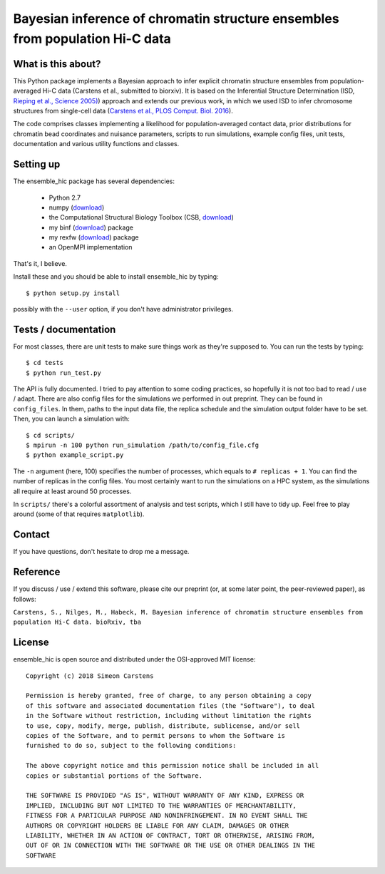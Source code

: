 =============================================================================
Bayesian inference of chromatin structure ensembles from population Hi-C data
=============================================================================

What is this about?
-------------------
This Python package implements a Bayesian approach to infer explicit chromatin structure ensembles from population-averaged Hi-C data (Carstens et al., submitted to biorxiv). It is based on the Inferential Structure Determination (ISD, `Rieping et al., Science 2005) <http://science.sciencemag.org/content/309/5732/303>`_) approach and extends our previous work, in which we used ISD to infer chromosome structures from single-cell data (`Carstens et al., PLOS Comput. Biol. 2016 <http://journals.plos.org/ploscompbiol/article?id=10.1371/journal.pcbi.1005292>`_).

The code comprises classes implementing a likelihood for population-averaged contact data, prior distributions for chromatin bead coordinates and nuisance parameters, scripts to run simulations, example config files, unit tests, documentation and various utility functions and classes.

Setting up
---------------
The ensemble_hic package has several dependencies:

  - Python 2.7
  - numpy (`download <https://pypi.python.org/pypi/numpy>`_)
  - the Computational Structural Biology Toolbox (CSB, `download <https://github.com/csb-toolbox/CSB>`_)
  - my binf (`download <http://bitbucket.org/simeon_carstens/binf>`_) package
  - my rexfw (`download <http://bitbucket.org/simeon_carstens/rexfw>`_) package
  - an OpenMPI implementation

That's it, I believe.
      
Install these and you should be able to install ensemble_hic by typing::

    $ python setup.py install
    
possibly with the ``--user`` option, if you don't have administrator privileges.

Tests / documentation
---------------------
For most classes, there are unit tests to make sure things work as they're supposed to. You can run the tests by typing::

    $ cd tests
    $ python run_test.py
    
The API is fully documented. I tried to pay attention to some coding practices, so hopefully it is not too bad to read / use / adapt. There are also config files for the simulations we performed in out preprint. They can be found in ``config_files``. In them, paths to the input data file, the replica schedule and the simulation output folder have to be set. Then, you can launch a simulation with::

$ cd scripts/
$ mpirun -n 100 python run_simulation /path/to/config_file.cfg
$ python example_script.py

The ``-n`` argument (here, 100) specifies the number of processes, which equals to ``# replicas + 1``. You can find the number of replicas in the config files. You most certainly want to run the simulations on a HPC system, as the simulations all require at least around 50 processes.

In ``scripts/`` there's a colorful assortment of analysis and test scripts, which I still have to tidy up. Feel free to play around (some of that requires ``matplotlib``).

Contact
-------
If you have questions, don't hesitate to drop me a message.

Reference
---------
If you discuss / use / extend this software, please cite our preprint (or, at some later point, the peer-reviewed paper), as follows:

``Carstens, S., Nilges, M., Habeck, M. Bayesian inference of chromatin structure ensembles from population Hi-C data. bioRxiv, tba``

License
-------
ensemble_hic is open source and distributed under the OSI-approved MIT license::

    Copyright (c) 2018 Simeon Carstens

    Permission is hereby granted, free of charge, to any person obtaining a copy
    of this software and associated documentation files (the "Software"), to deal
    in the Software without restriction, including without limitation the rights
    to use, copy, modify, merge, publish, distribute, sublicense, and/or sell
    copies of the Software, and to permit persons to whom the Software is
    furnished to do so, subject to the following conditions:

    The above copyright notice and this permission notice shall be included in all
    copies or substantial portions of the Software.

    THE SOFTWARE IS PROVIDED "AS IS", WITHOUT WARRANTY OF ANY KIND, EXPRESS OR
    IMPLIED, INCLUDING BUT NOT LIMITED TO THE WARRANTIES OF MERCHANTABILITY,
    FITNESS FOR A PARTICULAR PURPOSE AND NONINFRINGEMENT. IN NO EVENT SHALL THE
    AUTHORS OR COPYRIGHT HOLDERS BE LIABLE FOR ANY CLAIM, DAMAGES OR OTHER
    LIABILITY, WHETHER IN AN ACTION OF CONTRACT, TORT OR OTHERWISE, ARISING FROM,
    OUT OF OR IN CONNECTION WITH THE SOFTWARE OR THE USE OR OTHER DEALINGS IN THE
    SOFTWARE 
